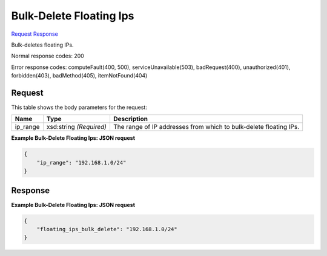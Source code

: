 
Bulk-Delete Floating Ips
========================

`Request <POST_bulk-delete_floating_ips_v2.1_tenant_id_os-floating-ips-bulk_delete.rst#request>`__
`Response <POST_bulk-delete_floating_ips_v2.1_tenant_id_os-floating-ips-bulk_delete.rst#response>`__

.. rest_method:: POST /v2.1/{tenant_id}/os-floating-ips-bulk/delete

Bulk-deletes floating IPs.



Normal response codes: 200

Error response codes: computeFault(400, 500), serviceUnavailable(503), badRequest(400),
unauthorized(401), forbidden(403), badMethod(405), itemNotFound(404)

Request
^^^^^^^

.. rest_parameters:: parameters.yaml

	- tenant_id: tenant_id




This table shows the body parameters for the request:

+--------------------------+-------------------------+-------------------------+
|Name                      |Type                     |Description              |
+==========================+=========================+=========================+
|ip_range                  |xsd:string *(Required)*  |The range of IP          |
|                          |                         |addresses from which to  |
|                          |                         |bulk-delete floating IPs.|
+--------------------------+-------------------------+-------------------------+





**Example Bulk-Delete Floating Ips: JSON request**


.. code::

    {
        "ip_range": "192.168.1.0/24"
    }
    


Response
^^^^^^^^





**Example Bulk-Delete Floating Ips: JSON request**


.. code::

    {
        "floating_ips_bulk_delete": "192.168.1.0/24"
    }
    


